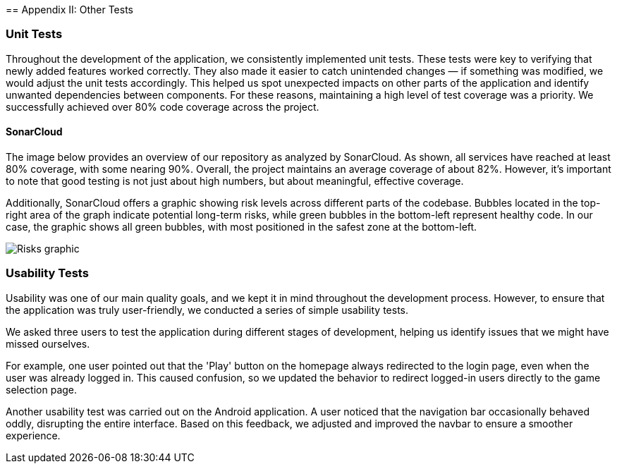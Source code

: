 ifndef::imagesdir[:imagesdir: ../images]

[[section-other-tests]] == Appendix II: Other Tests

=== Unit Tests 
Throughout the development of the application, we consistently implemented unit tests. These tests were key to verifying that newly added features worked correctly. They also made it easier to catch unintended changes — if something was modified, we would adjust the unit tests accordingly. This helped us spot unexpected impacts on other parts of the application and identify unwanted dependencies between components.
For these reasons, maintaining a high level of test coverage was a priority. We successfully achieved over 80% code coverage across the project.

==== SonarCloud
The image below provides an overview of our repository as analyzed by SonarCloud. As shown, all services have reached at least 80% coverage, with some nearing 90%. Overall, the project maintains an average coverage of about 82%. However, it's important to note that good testing is not just about high numbers, but about meaningful, effective coverage.

Additionally, SonarCloud offers a graphic showing risk levels across different parts of the codebase. Bubbles located in the top-right area of the graph indicate potential long-term risks, while green bubbles in the bottom-left represent healthy code. In our case, the graphic shows all green bubbles, with most positioned in the safest zone at the bottom-left.

image::14_SonarCloud_2.png["Risks graphic"]

=== Usability Tests 
Usability was one of our main quality goals, and we kept it in mind throughout the development process. However, to ensure that the application was truly user-friendly, we conducted a series of simple usability tests.

We asked three users to test the application during different stages of development, helping us identify issues that we might have missed ourselves.

For example, one user pointed out that the 'Play' button on the homepage always redirected to the login page, even when the user was already logged in. This caused confusion, so we updated the behavior to redirect logged-in users directly to the game selection page.

Another usability test was carried out on the Android application. A user noticed that the navigation bar occasionally behaved oddly, disrupting the entire interface. Based on this feedback, we adjusted and improved the navbar to ensure a smoother experience.